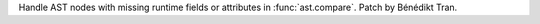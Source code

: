 Handle AST nodes with missing runtime fields or attributes in
:func:`ast.compare`. Patch by Bénédikt Tran.
